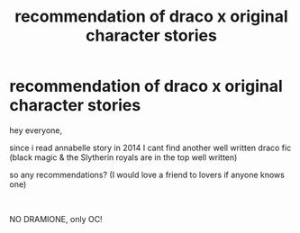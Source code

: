 #+TITLE: recommendation of draco x original character stories

* recommendation of draco x original character stories
:PROPERTIES:
:Author: tmalfoys
:Score: 1
:DateUnix: 1609712530.0
:DateShort: 2021-Jan-04
:FlairText: Recommendation
:END:
hey everyone,

since i read annabelle story in 2014 I cant find another well written draco fic (black magic & the Slytherin royals are in the top well written)

so any recommendations? (I would love a friend to lovers if anyone knows one)

​

NO DRAMIONE, only OC!

